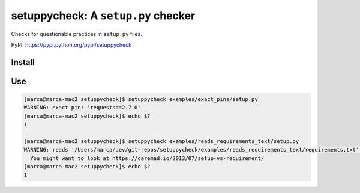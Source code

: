 setuppycheck: A ``setup.py`` checker
====================================

Checks for questionable practices in ``setup.py`` files.

PyPI: https://pypi.python.org/pypi/setuppycheck

Install
-------

.. code-block: bash

    $ pip install setuppycheck

Use
---

.. code-block:: bash

    [marca@marca-mac2 setuppycheck]$ setuppycheck examples/exact_pins/setup.py
    WARNING: exact pin: 'requests==2.7.0'
    [marca@marca-mac2 setuppycheck]$ echo $?
    1

    [marca@marca-mac2 setuppycheck]$ setuppycheck examples/reads_requirements_text/setup.py
    WARNING: reads '/Users/marca/dev/git-repos/setuppycheck/examples/reads_requirements_text/requirements.txt' - looks like a requirements file?
      You might want to look at https://caremad.io/2013/07/setup-vs-requirement/
    [marca@marca-mac2 setuppycheck]$ echo $?
    1
